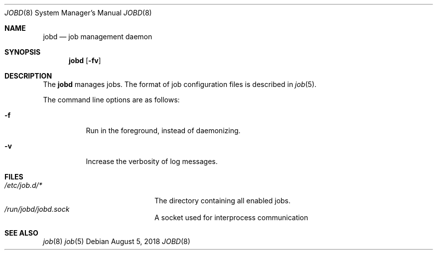 .\"
.\" Copyright (c) 2018 Mark Heily <mark@heily.com>
.\"
.\" Permission to use, copy, modify, and distribute this software for any
.\" purpose with or without fee is hereby granted, provided that the above
.\" copyright notice and this permission notice appear in all copies.
.\"
.\" THE SOFTWARE IS PROVIDED "AS IS" AND THE AUTHOR DISCLAIMS ALL WARRANTIES
.\" WITH REGARD TO THIS SOFTWARE INCLUDING ALL IMPLIED WARRANTIES OF
.\" MERCHANTABILITY AND FITNESS. IN NO EVENT SHALL THE AUTHOR BE LIABLE FOR
.\" ANY SPECIAL, DIRECT, INDIRECT, OR CONSEQUENTIAL DAMAGES OR ANY DAMAGES
.\" WHATSOEVER RESULTING FROM LOSS OF USE, DATA OR PROFITS, WHETHER IN AN
.\" ACTION OF CONTRACT, NEGLIGENCE OR OTHER TORTIOUS ACTION, ARISING OUT OF
.\" OR IN CONNECTION WITH THE USE OR PERFORMANCE OF THIS SOFTWARE.
.\"
.Dd August 5, 2018
.Dt JOBD 8
.Os
.Sh NAME
.Nm jobd
.Nd job management daemon
.Sh SYNOPSIS
.Nm jobd
.Op Fl fv
.Sh DESCRIPTION
The
.Nm
manages jobs. The format of job
configuration files is described in
.Xr job 5 .
.Pp
The command line options are as follows:
.Bl -tag -width Ds
.It Fl f
Run in the foreground, instead of daemonizing.
.It Fl v
Increase the verbosity of log messages.
.El
.\" .Sh ENVIRONMENT
.Sh FILES
.Bl -tag -width "/var/run/jobd.sock" -compact
.It Pa /etc/job.d/*
The directory containing all enabled jobs.
.It Pa /run/jobd/jobd.sock
A socket used for interprocess communication
.El
.\" .Sh ERRORS
.Sh SEE ALSO
.Xr job 8
.Xr job 5
.\" .Sh STANDARDS
.\" .Sh HISTORY
.\" .Sh AUTHORS
.\" .Sh CAVEATS
.\" .Sh BUGS
